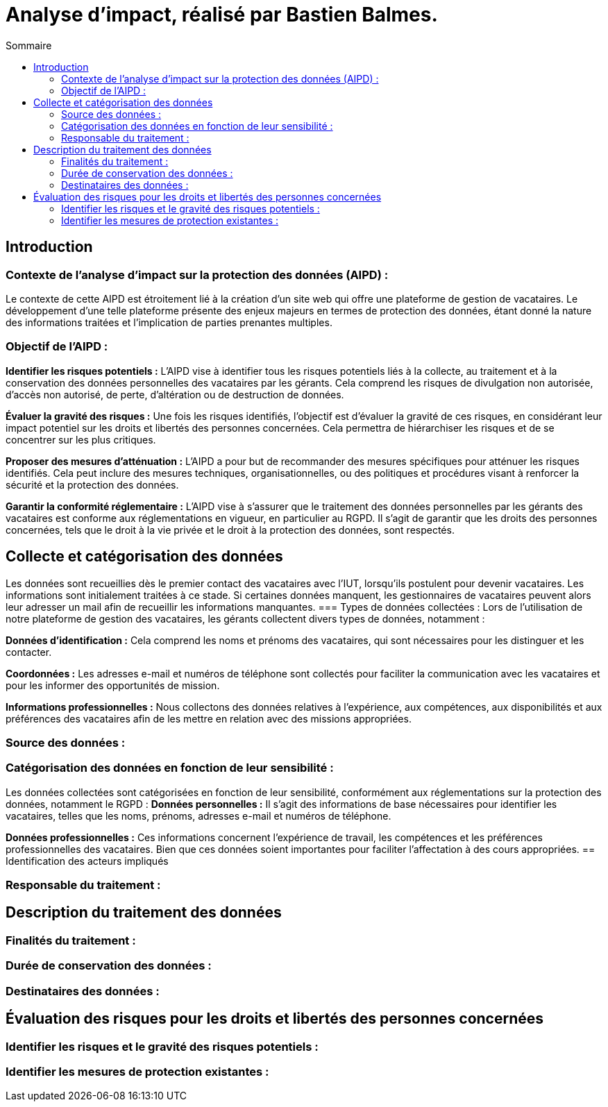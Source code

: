 = Analyse d'impact, réalisé par Bastien Balmes.
:toc:
:toc-title: Sommaire

== Introduction
=== Contexte de l'analyse d'impact sur la protection des données (AIPD) :

Le contexte de cette AIPD est étroitement lié à la création d'un site web qui offre une plateforme de gestion de vacataires. Le développement d'une telle plateforme présente des enjeux majeurs en termes de protection des données, étant donné la nature des informations traitées et l'implication de parties prenantes multiples.

=== Objectif de l'AIPD :
*Identifier les risques potentiels :* L'AIPD vise à identifier tous les risques potentiels liés à la collecte, au traitement et à la conservation des données personnelles des vacataires par les gérants. Cela comprend les risques de divulgation non autorisée, d'accès non autorisé, de perte, d'altération ou de destruction de données.

*Évaluer la gravité des risques :* Une fois les risques identifiés, l'objectif est d'évaluer la gravité de ces risques, en considérant leur impact potentiel sur les droits et libertés des personnes concernées. Cela permettra de hiérarchiser les risques et de se concentrer sur les plus critiques.

*Proposer des mesures d'atténuation :* L'AIPD a pour but de recommander des mesures spécifiques pour atténuer les risques identifiés. Cela peut inclure des mesures techniques, organisationnelles, ou des politiques et procédures visant à renforcer la sécurité et la protection des données.

*Garantir la conformité réglementaire :* L'AIPD vise à s'assurer que le traitement des données personnelles par les gérants des vacataires est conforme aux réglementations en vigueur, en particulier au RGPD. Il s'agit de garantir que les droits des personnes concernées, tels que le droit à la vie privée et le droit à la protection des données, sont respectés.

== Collecte et catégorisation des données

Les données sont recueillies dès le premier contact des vacataires avec l'IUT, lorsqu'ils postulent pour devenir vacataires. Les informations sont initialement traitées à ce stade. Si certaines données manquent, les gestionnaires de vacataires peuvent alors leur adresser un mail afin de recueillir les informations manquantes.
=== Types de données collectées :
Lors de l'utilisation de notre plateforme de gestion des vacataires, les gérants collectent divers types de données, notamment :

*Données d'identification :* Cela comprend les noms et prénoms des vacataires, qui sont nécessaires pour les distinguer et les contacter.

*Coordonnées :* Les adresses e-mail et numéros de téléphone sont collectés pour faciliter la communication avec les vacataires et pour les informer des opportunités de mission.

*Informations professionnelles :* Nous collectons des données relatives à l'expérience, aux compétences, aux disponibilités et aux préférences des vacataires afin de les mettre en relation avec des missions appropriées.

=== Source des données :

=== Catégorisation des données en fonction de leur sensibilité :
Les données collectées sont catégorisées en fonction de leur sensibilité, conformément aux réglementations sur la protection des données, notamment le RGPD :
*Données personnelles :* Il s'agit des informations de base nécessaires pour identifier les vacataires, telles que les noms, prénoms, adresses e-mail et numéros de téléphone.

*Données professionnelles :* Ces informations concernent l'expérience de travail, les compétences et les préférences professionnelles des vacataires. Bien que ces données soient importantes pour faciliter l'affectation à des cours appropriées.
== Identification des acteurs impliqués

=== Responsable du traitement :

== Description du traitement des données

=== Finalités du traitement :

=== Durée de conservation des données :

=== Destinataires des données :

== Évaluation des risques pour les droits et libertés des personnes concernées

=== Identifier les risques et le gravité des risques potentiels :

=== Identifier les mesures de protection existantes :
